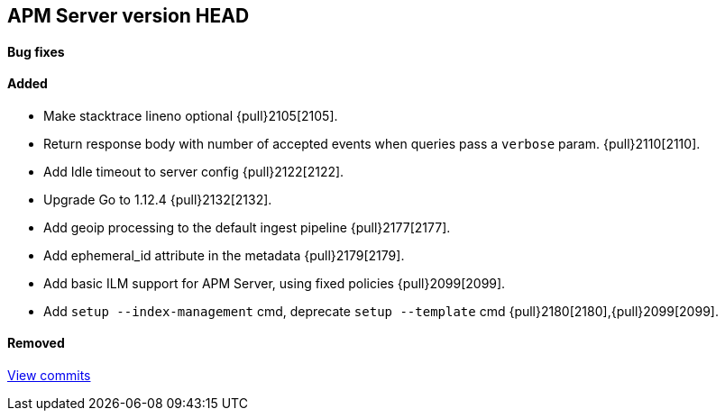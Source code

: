 [[release-notes-head]]
== APM Server version HEAD

[float]
==== Bug fixes

[float]
==== Added
- Make stacktrace lineno optional {pull}2105[2105].
- Return response body with number of accepted events when queries pass a `verbose` param. {pull}2110[2110].
- Add Idle timeout to server config {pull}2122[2122].
- Upgrade Go to 1.12.4 {pull}2132[2132].
- Add geoip processing to the default ingest pipeline {pull}2177[2177].
- Add ephemeral_id attribute in the metadata {pull}2179[2179].
- Add basic ILM support for APM Server, using fixed policies {pull}2099[2099].
- Add `setup --index-management` cmd, deprecate `setup --template` cmd {pull}2180[2180],{pull}2099[2099].

[float]
==== Removed

https://github.com/elastic/apm-server/compare/7.1...master[View commits]
